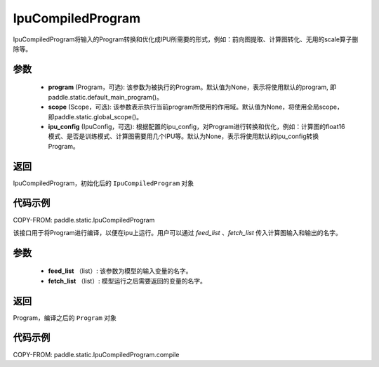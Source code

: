 .. _cn_api_fluid_IpuCompiledProgram:

IpuCompiledProgram
-------------------------------


.. py:class:: paddle.static.IpuCompiledProgram(program, scope=None, ipu_config=None)


IpuCompiledProgram将输入的Program转换和优化成IPU所需要的形式，例如：前向图提取、计算图转化、无用的scale算子删除等。

参数
:::::::::
    - **program** (Program，可选): 该参数为被执行的Program。默认值为None，表示将使用默认的program, 即paddle.static.default_main_program()。
    - **scope** (Scope，可选): 该参数表示执行当前program所使用的作用域。默认值为None，将使用全局scope，即paddle.static.global_scope()。
    - **ipu_config** (IpuConfig，可选): 根据配置的ipu_config，对Program进行转换和优化，例如：计算图的float16模式、是否是训练模式、计算图需要用几个IPU等。默认为None，表示将使用默认的ipu_config转换Program。

返回
:::::::::
IpuCompiledProgram，初始化后的 ``IpuCompiledProgram`` 对象

代码示例
::::::::::

COPY-FROM: paddle.static.IpuCompiledProgram

.. py:method:: compile(self, feed_list, fetch_list)

该接口用于将Program进行编译，以便在ipu上运行。用户可以通过 `feed_list` 、`fetch_list` 传入计算图输入和输出的名字。

参数
:::::::::
    - **feed_list** （list）: 该参数为模型的输入变量的名字。
    - **fetch_list** （list）:  模型运行之后需要返回的变量的名字。

返回
:::::::::
Program，编译之后的 ``Program`` 对象


代码示例
:::::::::

COPY-FROM: paddle.static.IpuCompiledProgram.compile

